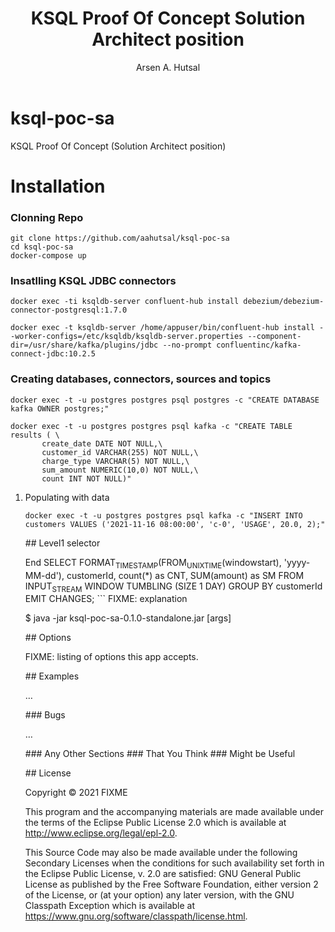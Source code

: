 #+TITLE: KSQL Proof Of Concept Solution Architect position
#+AUTHOR: Arsen A. Hutsal
#+EMAIL: aahutsal@gmail.com
#+LANGUAGE: en
#+LABEL: KSQL POC SA

* ksql-poc-sa

KSQL Proof Of Concept (Solution Architect position)
* Installation
*** Clonning Repo
#+begin_src shell
  git clone https://github.com/aahutsal/ksql-poc-sa
  cd ksql-poc-sa
  docker-compose up
#+end_src

*** Insatlling KSQL JDBC connectors

#+begin_src shell
  docker exec -ti ksqldb-server confluent-hub install debezium/debezium-connector-postgresql:1.7.0
#+end_src

#+begin_src shell
  docker exec -t ksqldb-server /home/appuser/bin/confluent-hub install --worker-configs=/etc/ksqldb/ksqldb-server.properties --component-dir=/usr/share/kafka/plugins/jdbc --no-prompt confluentinc/kafka-connect-jdbc:10.2.5
#+end_src

#+RESULTS:
| Running                                              | in           | a         | --no-prompt | mode      |         |          |      |            |           |          |           |         |     |            |      |                               |
| Implicit                                             | acceptance   | of        | the         | license   | below:  |          |      |            |           |          |           |         |     |            |      |                               |
| Confluent                                            | Community    | License   |             |           |         |          |      |            |           |          |           |         |     |            |      |                               |
| https://www.confluent.io/confluent-community-license |              |           |             |           |         |          |      |            |           |          |           |         |     |            |      |                               |
| Downloading                                          | component    | Kafka     | Connect     | JDBC      | 10.2.5, | provided | by   | Confluent, | Inc.      | from     | Confluent | Hub     | and | installing | into | /usr/share/kafka/plugins/jdbc |
| Implicit                                             | confirmation | of        | the         | question: | Do      | you      | want | to         | uninstall | existing | version   | 10.2.5? |     |            |      |                               |
| Adding                                               | installation | directory | to          | plugin    | path    | in       | the  | following  | files:    |          |           |         |     |            |      |                               |
| /etc/ksqldb/ksqldb-server.properties                 |              |           |             |           |         |          |      |            |           |          |           |         |     |            |      |                               |
|                                                      |              |           |             |           |         |          |      |            |           |          |           |         |     |            |      |                               |
| Completed                                            |              |           |             |           |         |          |      |            |           |          |           |         |     |            |      |                               |

*** Creating databases, connectors, sources and topics


#+begin_src shell
  docker exec -t -u postgres postgres psql postgres -c "CREATE DATABASE kafka OWNER postgres;"
#+end_src

#+RESULTS:
: CREATE DATABASE

#+begin_src shell
docker exec -t -u postgres postgres psql kafka -c "CREATE TABLE results ( \
       create_date DATE NOT NULL,\
       customer_id VARCHAR(255) NOT NULL,\
       charge_type VARCHAR(5) NOT NULL,\
       sum_amount NUMERIC(10,0) NOT NULL,\
       count INT NOT NULL)"
#+end_src

#+RESULTS:
: CREATE TABLE
**** Populating with data
#+begin_src shell
docker exec -t -u postgres postgres psql kafka -c "INSERT INTO customers VALUES ('2021-11-16 08:00:00', 'c-0', 'USAGE', 20.0, 2);"
#+end_src

#+RESULTS:
: INSERT 0 1


## Level1 selector

End
SELECT FORMAT_TIMESTAMP(FROM_UNIXTIME(windowstart), 'yyyy-MM-dd'), customerId, count(*) as CNT, SUM(amount) as SM FROM INPUT_STREAM WINDOW TUMBLING (SIZE 1 DAY) GROUP BY customerId EMIT CHANGES;
```
FIXME: explanation

    $ java -jar ksql-poc-sa-0.1.0-standalone.jar [args]

## Options

FIXME: listing of options this app accepts.

## Examples


...

### Bugs

...

### Any Other Sections
### That You Think
### Might be Useful

## License

Copyright © 2021 FIXME

This program and the accompanying materials are made available under the
terms of the Eclipse Public License 2.0 which is available at
http://www.eclipse.org/legal/epl-2.0.

This Source Code may also be made available under the following Secondary
Licenses when the conditions for such availability set forth in the Eclipse
Public License, v. 2.0 are satisfied: GNU General Public License as published by
the Free Software Foundation, either version 2 of the License, or (at your
option) any later version, with the GNU Classpath Exception which is available
at https://www.gnu.org/software/classpath/license.html.

*** 
